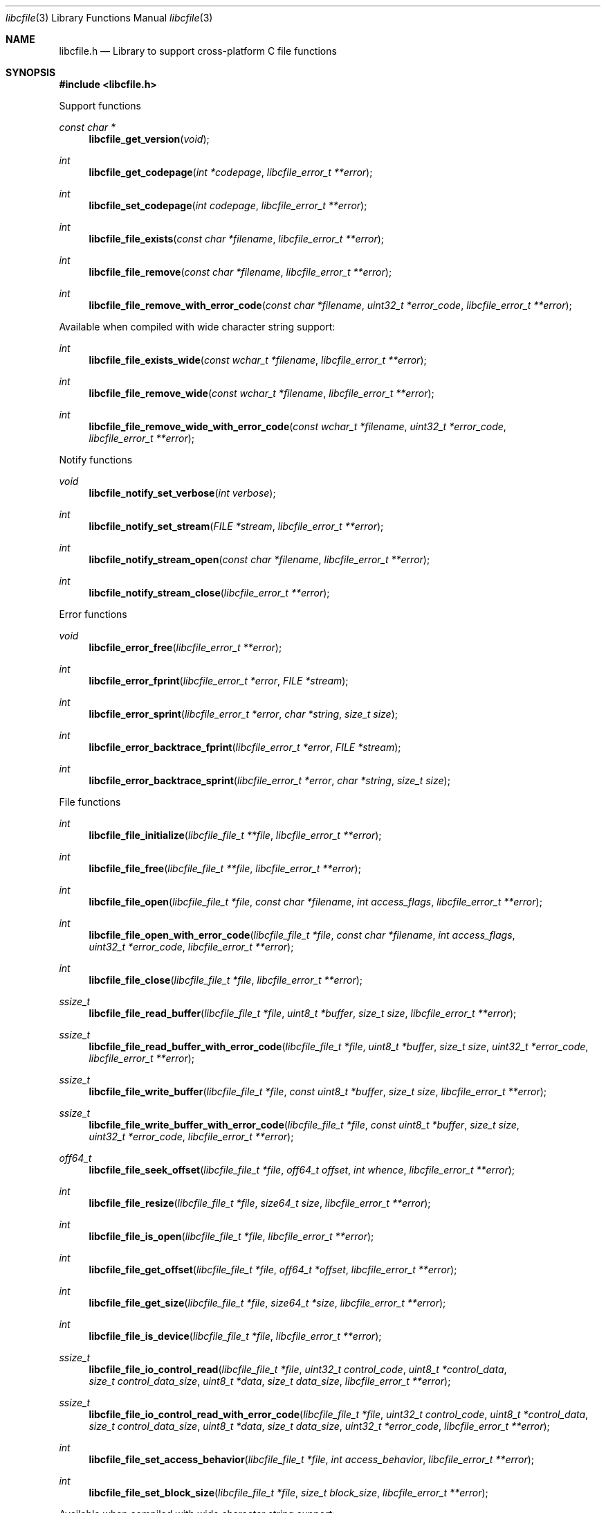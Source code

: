 .Dd February 28, 2019
.Dt libcfile 3
.Os libcfile
.Sh NAME
.Nm libcfile.h
.Nd Library to support cross-platform C file functions
.Sh SYNOPSIS
.In libcfile.h
.Pp
Support functions
.Ft const char *
.Fn libcfile_get_version "void"
.Ft int
.Fn libcfile_get_codepage "int *codepage" "libcfile_error_t **error"
.Ft int
.Fn libcfile_set_codepage "int codepage" "libcfile_error_t **error"
.Ft int
.Fn libcfile_file_exists "const char *filename" "libcfile_error_t **error"
.Ft int
.Fn libcfile_file_remove "const char *filename" "libcfile_error_t **error"
.Ft int
.Fn libcfile_file_remove_with_error_code "const char *filename" "uint32_t *error_code" "libcfile_error_t **error"
.Pp
Available when compiled with wide character string support:
.Ft int
.Fn libcfile_file_exists_wide "const wchar_t *filename" "libcfile_error_t **error"
.Ft int
.Fn libcfile_file_remove_wide "const wchar_t *filename" "libcfile_error_t **error"
.Ft int
.Fn libcfile_file_remove_wide_with_error_code "const wchar_t *filename" "uint32_t *error_code" "libcfile_error_t **error"
.Pp
Notify functions
.Ft void
.Fn libcfile_notify_set_verbose "int verbose"
.Ft int
.Fn libcfile_notify_set_stream "FILE *stream" "libcfile_error_t **error"
.Ft int
.Fn libcfile_notify_stream_open "const char *filename" "libcfile_error_t **error"
.Ft int
.Fn libcfile_notify_stream_close "libcfile_error_t **error"
.Pp
Error functions
.Ft void
.Fn libcfile_error_free "libcfile_error_t **error"
.Ft int
.Fn libcfile_error_fprint "libcfile_error_t *error" "FILE *stream"
.Ft int
.Fn libcfile_error_sprint "libcfile_error_t *error" "char *string" "size_t size"
.Ft int
.Fn libcfile_error_backtrace_fprint "libcfile_error_t *error" "FILE *stream"
.Ft int
.Fn libcfile_error_backtrace_sprint "libcfile_error_t *error" "char *string" "size_t size"
.Pp
File functions
.Ft int
.Fn libcfile_file_initialize "libcfile_file_t **file" "libcfile_error_t **error"
.Ft int
.Fn libcfile_file_free "libcfile_file_t **file" "libcfile_error_t **error"
.Ft int
.Fn libcfile_file_open "libcfile_file_t *file" "const char *filename" "int access_flags" "libcfile_error_t **error"
.Ft int
.Fn libcfile_file_open_with_error_code "libcfile_file_t *file" "const char *filename" "int access_flags" "uint32_t *error_code" "libcfile_error_t **error"
.Ft int
.Fn libcfile_file_close "libcfile_file_t *file" "libcfile_error_t **error"
.Ft ssize_t
.Fn libcfile_file_read_buffer "libcfile_file_t *file" "uint8_t *buffer" "size_t size" "libcfile_error_t **error"
.Ft ssize_t
.Fn libcfile_file_read_buffer_with_error_code "libcfile_file_t *file" "uint8_t *buffer" "size_t size" "uint32_t *error_code" "libcfile_error_t **error"
.Ft ssize_t
.Fn libcfile_file_write_buffer "libcfile_file_t *file" "const uint8_t *buffer" "size_t size" "libcfile_error_t **error"
.Ft ssize_t
.Fn libcfile_file_write_buffer_with_error_code "libcfile_file_t *file" "const uint8_t *buffer" "size_t size" "uint32_t *error_code" "libcfile_error_t **error"
.Ft off64_t
.Fn libcfile_file_seek_offset "libcfile_file_t *file" "off64_t offset" "int whence" "libcfile_error_t **error"
.Ft int
.Fn libcfile_file_resize "libcfile_file_t *file" "size64_t size" "libcfile_error_t **error"
.Ft int
.Fn libcfile_file_is_open "libcfile_file_t *file" "libcfile_error_t **error"
.Ft int
.Fn libcfile_file_get_offset "libcfile_file_t *file" "off64_t *offset" "libcfile_error_t **error"
.Ft int
.Fn libcfile_file_get_size "libcfile_file_t *file" "size64_t *size" "libcfile_error_t **error"
.Ft int
.Fn libcfile_file_is_device "libcfile_file_t *file" "libcfile_error_t **error"
.Ft ssize_t
.Fn libcfile_file_io_control_read "libcfile_file_t *file" "uint32_t control_code" "uint8_t *control_data" "size_t control_data_size" "uint8_t *data" "size_t data_size" "libcfile_error_t **error"
.Ft ssize_t
.Fn libcfile_file_io_control_read_with_error_code "libcfile_file_t *file" "uint32_t control_code" "uint8_t *control_data" "size_t control_data_size" "uint8_t *data" "size_t data_size" "uint32_t *error_code" "libcfile_error_t **error"
.Ft int
.Fn libcfile_file_set_access_behavior "libcfile_file_t *file" "int access_behavior" "libcfile_error_t **error"
.Ft int
.Fn libcfile_file_set_block_size "libcfile_file_t *file" "size_t block_size" "libcfile_error_t **error"
.Pp
Available when compiled with wide character string support:
.Ft int
.Fn libcfile_file_open_wide "libcfile_file_t *file" "const wchar_t *filename" "int access_flags" "libcfile_error_t **error"
.Ft int
.Fn libcfile_file_open_wide_with_error_code "libcfile_file_t *file" "const wchar_t *filename" "int access_flags" "uint32_t *error_code" "libcfile_error_t **error"
.Sh DESCRIPTION
The
.Fn libcfile_get_version
function is used to retrieve the library version.
.Sh RETURN VALUES
Most of the functions return NULL or \-1 on error, dependent on the return type.
For the actual return values see "libcfile.h".
.Sh ENVIRONMENT
None
.Sh FILES
None
.Sh NOTES
libcfile can be compiled with wide character support (wchar_t).
.sp
To compile libcfile with wide character support use:
.Ar ./configure --enable-wide-character-type=yes
 or define:
.Ar _UNICODE
 or
.Ar UNICODE
 during compilation.
.sp
.Ar LIBCFILE_WIDE_CHARACTER_TYPE
 in libcfile/features.h can be used to determine if libcfile was compiled with wide character support.
.Sh BUGS
Please report bugs of any kind on the project issue tracker: https://github.com/libyal/libcfile/issues
.Sh AUTHOR
These man pages are generated from "libcfile.h".
.Sh COPYRIGHT
Copyright (C) 2008-2024, Joachim Metz <joachim.metz@gmail.com>.
.sp
This is free software; see the source for copying conditions.
There is NO warranty; not even for MERCHANTABILITY or FITNESS FOR A PARTICULAR PURPOSE.
.Sh SEE ALSO
the libcfile.h include file
